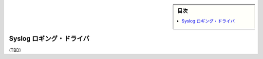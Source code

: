 ﻿.. -*- coding: utf-8 -*-
.. URL: https://docs.docker.com/config/containers/logging/syslog/
.. SOURCE: https://github.com/docker/docker.github.io/blob/master/config/containers/logging/syslog.md
   doc version: 19.03
.. check date: 2020/07/03
.. Commits on Apr 8, 2020 b0f90615659ac1319e8d8a57bb914e49d174242e
.. -------------------------------------------------------------------

.. Log Tags

.. sidebar:: 目次

   .. contents:: 
       :depth: 3
       :local:

.. Syslog logging driver

.. _syslog-logging-driver:

=======================================
Syslog ロギング・ドライバ
=======================================

(TBD)


.. seealso:: 

   Syslog logging driver
      https://docs.docker.com/config/containers/logging/syslog/
